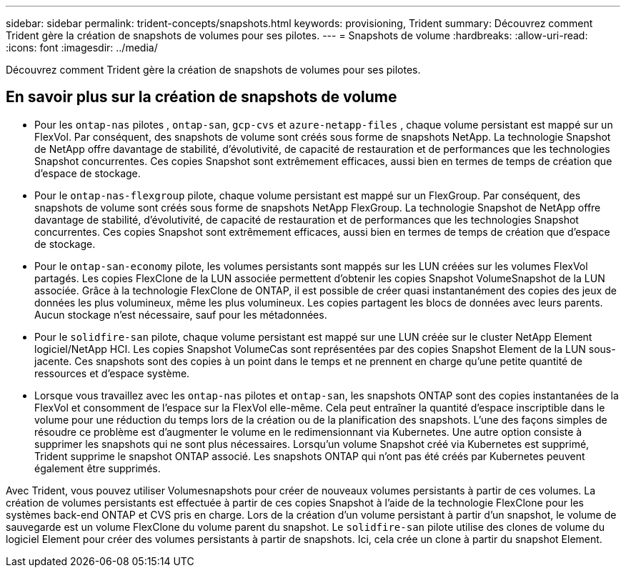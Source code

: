 ---
sidebar: sidebar 
permalink: trident-concepts/snapshots.html 
keywords: provisioning, Trident 
summary: Découvrez comment Trident gère la création de snapshots de volumes pour ses pilotes. 
---
= Snapshots de volume
:hardbreaks:
:allow-uri-read: 
:icons: font
:imagesdir: ../media/


[role="lead"]
Découvrez comment Trident gère la création de snapshots de volumes pour ses pilotes.



== En savoir plus sur la création de snapshots de volume

* Pour les `ontap-nas` pilotes , `ontap-san`, `gcp-cvs` et `azure-netapp-files` , chaque volume persistant est mappé sur un FlexVol. Par conséquent, des snapshots de volume sont créés sous forme de snapshots NetApp. La technologie Snapshot de NetApp offre davantage de stabilité, d'évolutivité, de capacité de restauration et de performances que les technologies Snapshot concurrentes. Ces copies Snapshot sont extrêmement efficaces, aussi bien en termes de temps de création que d'espace de stockage.
* Pour le `ontap-nas-flexgroup` pilote, chaque volume persistant est mappé sur un FlexGroup. Par conséquent, des snapshots de volume sont créés sous forme de snapshots NetApp FlexGroup. La technologie Snapshot de NetApp offre davantage de stabilité, d'évolutivité, de capacité de restauration et de performances que les technologies Snapshot concurrentes. Ces copies Snapshot sont extrêmement efficaces, aussi bien en termes de temps de création que d'espace de stockage.
* Pour le `ontap-san-economy` pilote, les volumes persistants sont mappés sur les LUN créées sur les volumes FlexVol partagés. Les copies FlexClone de la LUN associée permettent d'obtenir les copies Snapshot VolumeSnapshot de la LUN associée. Grâce à la technologie FlexClone de ONTAP, il est possible de créer quasi instantanément des copies des jeux de données les plus volumineux, même les plus volumineux. Les copies partagent les blocs de données avec leurs parents. Aucun stockage n'est nécessaire, sauf pour les métadonnées.
* Pour le `solidfire-san` pilote, chaque volume persistant est mappé sur une LUN créée sur le cluster NetApp Element logiciel/NetApp HCI. Les copies Snapshot VolumeCas sont représentées par des copies Snapshot Element de la LUN sous-jacente. Ces snapshots sont des copies à un point dans le temps et ne prennent en charge qu'une petite quantité de ressources et d'espace système.
* Lorsque vous travaillez avec les `ontap-nas` pilotes et `ontap-san`, les snapshots ONTAP sont des copies instantanées de la FlexVol et consomment de l'espace sur la FlexVol elle-même. Cela peut entraîner la quantité d'espace inscriptible dans le volume pour une réduction du temps lors de la création ou de la planification des snapshots. L'une des façons simples de résoudre ce problème est d'augmenter le volume en le redimensionnant via Kubernetes. Une autre option consiste à supprimer les snapshots qui ne sont plus nécessaires. Lorsqu'un volume Snapshot créé via Kubernetes est supprimé, Trident supprime le snapshot ONTAP associé. Les snapshots ONTAP qui n'ont pas été créés par Kubernetes peuvent également être supprimés.


Avec Trident, vous pouvez utiliser Volumesnapshots pour créer de nouveaux volumes persistants à partir de ces volumes. La création de volumes persistants est effectuée à partir de ces copies Snapshot à l'aide de la technologie FlexClone pour les systèmes back-end ONTAP et CVS pris en charge. Lors de la création d'un volume persistant à partir d'un snapshot, le volume de sauvegarde est un volume FlexClone du volume parent du snapshot. Le `solidfire-san` pilote utilise des clones de volume du logiciel Element pour créer des volumes persistants à partir de snapshots. Ici, cela crée un clone à partir du snapshot Element.
